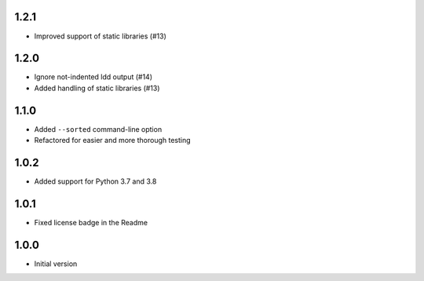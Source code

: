 1.2.1
=====
* Improved support of static libraries (#13)

1.2.0
=====
* Ignore not-indented ldd output (#14)
* Added handling of static libraries (#13)

1.1.0
=====
* Added ``--sorted`` command-line option
* Refactored for easier and more thorough testing

1.0.2
=====
* Added support for Python 3.7 and 3.8

1.0.1
=====
* Fixed license badge in the Readme

1.0.0
=====
* Initial version
